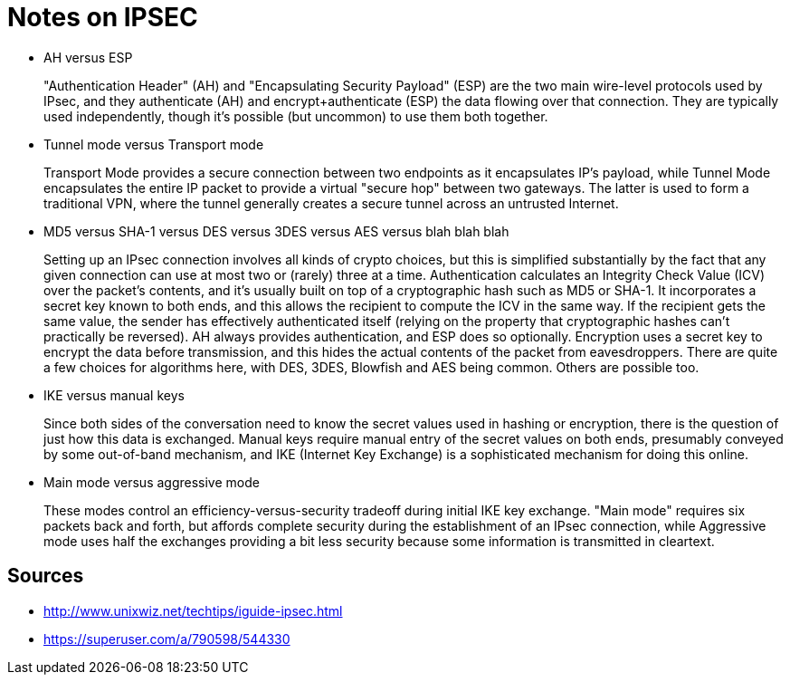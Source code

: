 Notes on IPSEC
==============

* AH versus ESP
+
"Authentication Header" (AH) and "Encapsulating Security Payload" (ESP) are the
two main wire-level protocols used by IPsec, and they authenticate (AH) and
encrypt+authenticate (ESP) the data flowing over that connection. They are
typically used independently, though it's possible (but uncommon) to use them
both together.
+
* Tunnel mode versus Transport mode
+
Transport Mode provides a secure connection between two endpoints as it
encapsulates IP's payload, while Tunnel Mode encapsulates the entire IP packet
to provide a virtual "secure hop" between two gateways. The latter is used to
form a traditional VPN, where the tunnel generally creates a secure tunnel
across an untrusted Internet.
+
* MD5 versus SHA-1 versus DES versus 3DES versus AES versus blah blah blah
+
Setting up an IPsec connection involves all kinds of crypto choices, but this
is simplified substantially by the fact that any given connection can use at
most two or (rarely) three at a time.  Authentication calculates an Integrity
Check Value (ICV) over the packet's contents, and it's usually built on top of
a cryptographic hash such as MD5 or SHA-1. It incorporates a secret key known
to both ends, and this allows the recipient to compute the ICV in the same way.
If the recipient gets the same value, the sender has effectively authenticated
itself (relying on the property that cryptographic hashes can't practically be
reversed). AH always provides authentication, and ESP does so optionally.
Encryption uses a secret key to encrypt the data before transmission, and this
hides the actual contents of the packet from eavesdroppers. There are quite a
few choices for algorithms here, with DES, 3DES, Blowfish and AES being common.
Others are possible too.
+
* IKE versus manual keys
+
Since both sides of the conversation need to know the secret values used in
hashing or encryption, there is the question of just how this data is
exchanged. Manual keys require manual entry of the secret values on both ends,
presumably conveyed by some out-of-band mechanism, and IKE (Internet Key
Exchange) is a sophisticated mechanism for doing this online.
+
* Main mode versus aggressive mode
+
These modes control an efficiency-versus-security tradeoff during initial IKE
key exchange. "Main mode" requires six packets back and forth, but affords
complete security during the establishment of an IPsec connection, while
Aggressive mode uses half the exchanges providing a bit less security because
some information is transmitted in cleartext.
+





Sources
-------

* http://www.unixwiz.net/techtips/iguide-ipsec.html
* https://superuser.com/a/790598/544330

